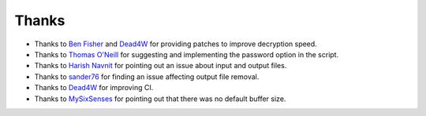 Thanks
===============
* Thanks to `Ben Fisher`_ and `Dead4W`_ for providing patches to improve decryption speed.

* Thanks to `Thomas O'Neill`_ for suggesting and implementing the password option in the script.

* Thanks to `Harish Navnit`_ for pointing out an issue about input and output files.

* Thanks to `sander76`_ for finding an issue affecting output file removal.

* Thanks to `Dead4W`_ for improving CI.

* Thanks to `MySixSenses`_ for pointing out that there was no default buffer size.

.. _Ben Fisher: https://downpoured.github.io/

.. _Thomas O'Neill: https://github.com/toneill818

.. _Harish Navnit: https://github.com/harishnavnit

.. _sander76: https://github.com/sander76

.. _Dead4W: https://github.com/Dead4W

.. _MySixSenses: https://github.com/MySixSenses
